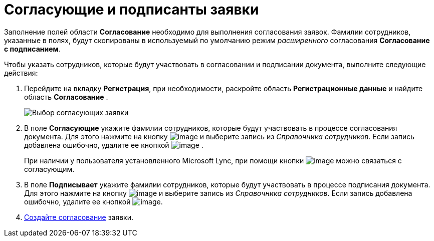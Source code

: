 = Согласующие и подписанты заявки

Заполнение полей области *Согласование* необходимо для выполнения согласования заявок. Фамилии сотрудников, указанные в полях, будут скопированы в используемый по умолчанию режим _расширенного_ согласования *Согласование с подписанием*.

Чтобы указать сотрудников, которые будут участвовать в согласовании и подписании документа, выполните следующие действия:

[[task_utk_mmh_lp__steps_tc2_54b_lp]]
. Перейдите на вкладку *Регистрация*, при необходимости, раскройте область *Регистрационные данные* и найдите область *Согласование* .
+
image::DC_Zayavka_ApprovalInfo.png[Выбор согласующих заявки]
. В поле *Согласующие* укажите фамилии сотрудников, которые будут участвовать в процессе согласования документа. Для этого нажмите на кнопку image:buttons/arrow_dawn_grey.png[image] и выберите запись из _Справочника сотрудников_. Если запись добавлена ошибочно, удалите ее кнопкой image:buttons/delete_X_grey.png[image] .
+
При наличии у пользователя установленного Microsoft Lync, при помощи кнопки image:buttons/Lync_phone.png[image] можно связаться с согласующим.
. В поле *Подписывает* укажите фамилии сотрудников, которые будут участвовать в процессе подписания документа. Для этого нажмите на кнопку image:buttons/arrow_dawn_grey.png[image] и выберите запись из _Справочника сотрудников_. Если запись добавлена ошибочно, удалите ее кнопкой image:buttons/delete_X_grey.png[image].
. xref:Doc_CreateConsent.adoc[Создайте согласование] заявки.
